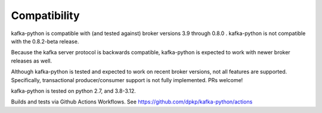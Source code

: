 Compatibility
-------------

.. image:: https://img.shields.io/badge/kafka-3.9--0.8-brightgreen.svg
    :target: https://kafka-python.readthedocs.io/compatibility.html
.. image:: https://img.shields.io/pypi/pyversions/kafka-python.svg
    :target: https://pypi.python.org/pypi/kafka-python

kafka-python is compatible with (and tested against) broker versions 3.9
through 0.8.0 . kafka-python is not compatible with the 0.8.2-beta release.

Because the kafka server protocol is backwards compatible, kafka-python is
expected to work with newer broker releases as well.

Although kafka-python is tested and expected to work on recent broker versions,
not all features are supported. Specifically, transactional producer/consumer
support is not fully implemented. PRs welcome!

kafka-python is tested on python 2.7, and 3.8-3.12.

Builds and tests via Github Actions Workflows.  See https://github.com/dpkp/kafka-python/actions
